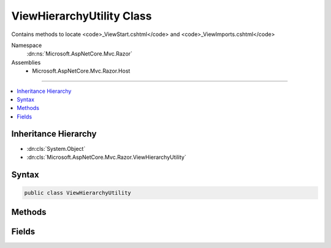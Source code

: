 

ViewHierarchyUtility Class
==========================






Contains methods to locate <code>_ViewStart.cshtml</code> and <code>_ViewImports.cshtml</code>


Namespace
    :dn:ns:`Microsoft.AspNetCore.Mvc.Razor`
Assemblies
    * Microsoft.AspNetCore.Mvc.Razor.Host

----

.. contents::
   :local:



Inheritance Hierarchy
---------------------


* :dn:cls:`System.Object`
* :dn:cls:`Microsoft.AspNetCore.Mvc.Razor.ViewHierarchyUtility`








Syntax
------

.. code-block:: csharp

    public class ViewHierarchyUtility








.. dn:class:: Microsoft.AspNetCore.Mvc.Razor.ViewHierarchyUtility
    :hidden:

.. dn:class:: Microsoft.AspNetCore.Mvc.Razor.ViewHierarchyUtility

Methods
-------

.. dn:class:: Microsoft.AspNetCore.Mvc.Razor.ViewHierarchyUtility
    :noindex:
    :hidden:

    
    .. dn:method:: Microsoft.AspNetCore.Mvc.Razor.ViewHierarchyUtility.GetViewImportsLocations(System.String)
    
        
    
        
        Gets the locations for <code>_ViewImports</code>s that are applicable to the specified path.
    
        
    
        
        :param applicationRelativePath: The application relative path of the file to locate
            <code>_ViewImports</code>s for.
        
        :type applicationRelativePath: System.String
        :rtype: System.Collections.Generic.IEnumerable<System.Collections.Generic.IEnumerable`1>{System.String<System.String>}
        :return: A sequence of paths that represent potential <code>_ViewImports</code> locations.
    
        
        .. code-block:: csharp
    
            public static IEnumerable<string> GetViewImportsLocations(string applicationRelativePath)
    
    .. dn:method:: Microsoft.AspNetCore.Mvc.Razor.ViewHierarchyUtility.GetViewStartLocations(System.String)
    
        
    
        
        Gets the view start locations that are applicable to the specified path.
    
        
    
        
        :param applicationRelativePath: The application relative path of the file to locate
            <code>_ViewStart</code>s for.
        
        :type applicationRelativePath: System.String
        :rtype: System.Collections.Generic.IEnumerable<System.Collections.Generic.IEnumerable`1>{System.String<System.String>}
        :return: A sequence of paths that represent potential view start locations.
    
        
        .. code-block:: csharp
    
            public static IEnumerable<string> GetViewStartLocations(string applicationRelativePath)
    

Fields
------

.. dn:class:: Microsoft.AspNetCore.Mvc.Razor.ViewHierarchyUtility
    :noindex:
    :hidden:

    
    .. dn:field:: Microsoft.AspNetCore.Mvc.Razor.ViewHierarchyUtility.ViewImportsFileName
    
        
    
        
        File name of <code>_ViewImports.cshtml</code> file
    
        
        :rtype: System.String
    
        
        .. code-block:: csharp
    
            public static readonly string ViewImportsFileName
    

